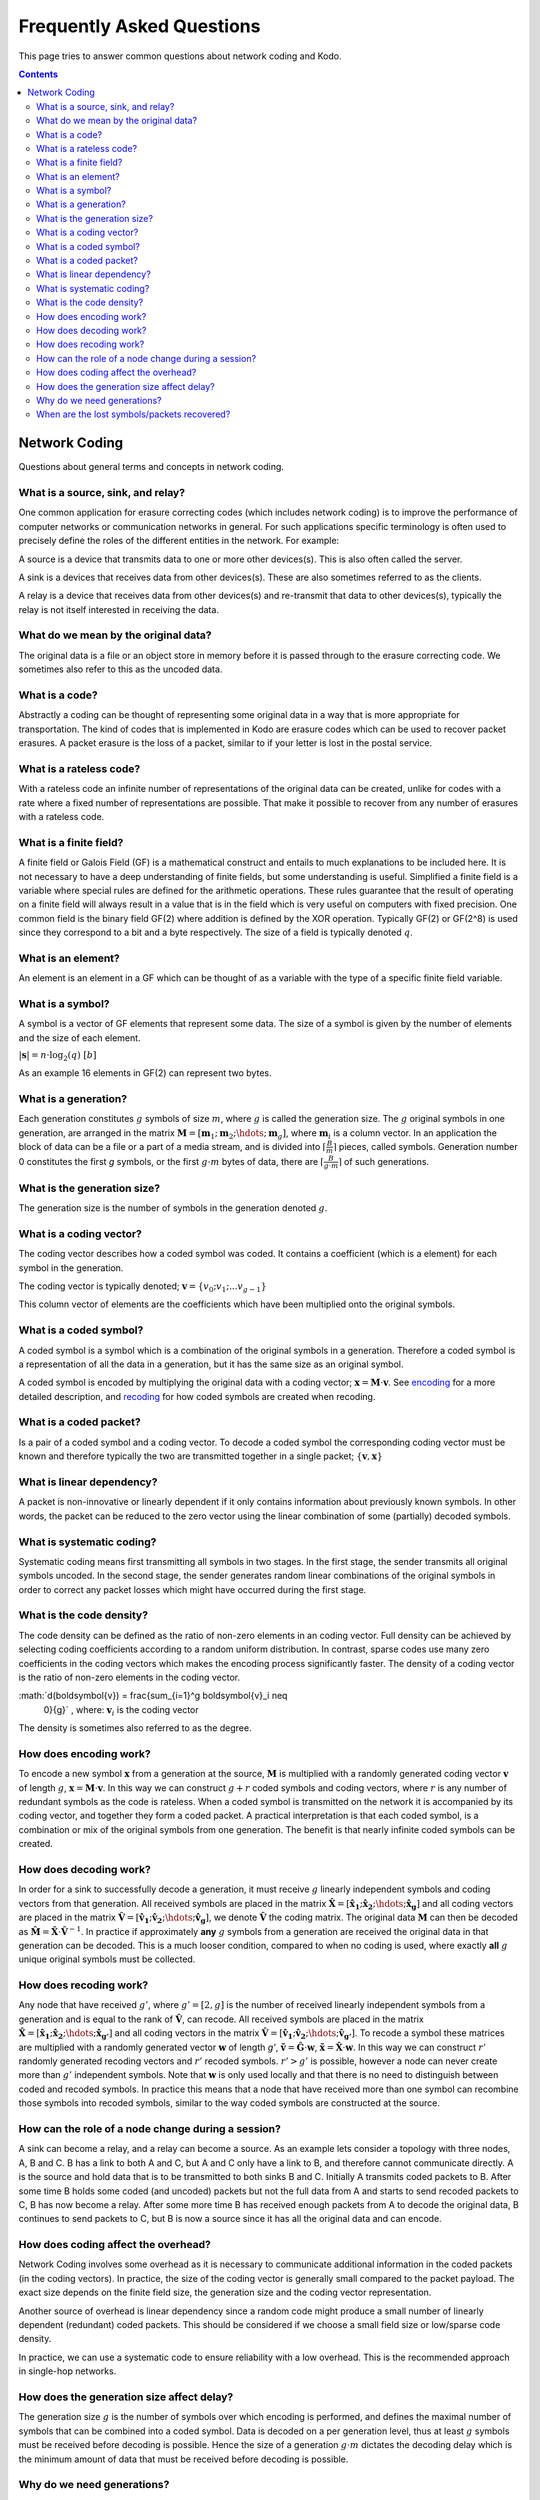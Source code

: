 Frequently Asked Questions
==========================

.. _faq:

This page tries to answer common questions about network coding and Kodo.


.. contents::


Network Coding
--------------

Questions about general terms and concepts in network coding.

What is a source, sink, and relay?
..................................
.. _source:
.. _relay:
.. _sink:

One common application for erasure correcting codes (which includes
network coding) is to improve the performance of computer networks or
communication networks in general. For such applications specific
terminology is often used to precisely define the roles of the
different entities in the network. For example:

A source is a device that transmits data to one or more other
devices(s). This is also often called the server.

A sink is a devices that receives data from other devices(s). These
are also sometimes referred to as the clients.

A relay is a device that receives data from other devices(s) and
re-transmit that data to other devices(s), typically the relay is not
itself interested in receiving the data.

What do we mean by the original data?
....................................

The original data is a file or an object store in memory before it is
passed through to the erasure correcting code. We sometimes also refer
to this as the uncoded data.

What is a code?
...............
.. _code:

Abstractly a coding can be thought of representing some original data
in a way that is more appropriate for transportation. The kind of codes
that is implemented in Kodo are erasure codes which can be used to
recover packet erasures. A packet erasure is the loss of a packet,
similar to if your letter is lost in the postal service.

What is a rateless code?
........................
.. _rateless:

With a rateless code an infinite number of representations of the
original data can be created, unlike for codes with a rate where a
fixed number of representations are possible. That make it possible to
recover from any number of erasures with a rateless code.

What is a finite field?
.......................
.. _finite_field:

A finite field or Galois Field (GF) is a mathematical construct and entails
to much explanations to be included here. It is not necessary to have
a deep understanding of finite fields, but some understanding is
useful. Simplified a finite field is a variable where special rules
are defined for the arithmetic operations. These rules guarantee that
the result of operating on a finite field will always result in a
value that is in the field which is very useful on computers with
fixed precision. One common field is the binary field GF(2) where
addition is defined by the XOR operation. Typically GF(2) or GF(2^8)
is used since they correspond to a bit and a byte respectively. The
size of a field is typically denoted :math:`q`.

What is an element?
...................
.. _finite_field_element:

An element is an element in a GF which can be thought of as a variable
with the type of a specific finite field variable.

What is a symbol?
.................
.. _symboĺ:

A symbol is a vector of GF elements that represent some data. The size
of a symbol is given by the number of elements and the size of each
element.

:math:`|\boldsymbol{s}| = n \cdot \log_2(q) ~ [b]`

As an example 16 elements in GF(2) can represent two bytes.

What is a generation?
.....................
.. _generation:

Each generation constitutes :math:`g` symbols of size :math:`m`, where
:math:`g` is called the generation size. The :math:`g` original
symbols in one generation, are arranged in the matrix
:math:`\boldsymbol{M}= [ \boldsymbol{m}_1 ; \boldsymbol{m}_2 ; \hdots
; \boldsymbol{m}_g ]`, where :math:`\boldsymbol{m}_i` is a column
vector. In an application the block of data can be a file or a part of
a media stream, and is divided into :math:`\lceil \frac{B}{m} \rceil`
pieces, called symbols. Generation number 0 constitutes the first `g`
symbols, or the first :math:`g \cdot m` bytes of data, there are
:math:`\lceil \frac{B}{g \cdot m} \rceil` of such generations.

What is the generation size?
............................
.. _generation_size:

The generation size is the number of symbols in the generation denoted
:math:`g`.


What is a coding vector?
........................
.. _coding_vector:

The coding vector describes how a coded symbol was coded. It contains
a coefficient (which is a element) for each symbol in the generation.

The coding vector is typically denoted; :math:`\boldsymbol{v} = \{v_0;
v_1; ... v_{g-1} \}`

This column vector of elements are the coefficients which have been
multiplied onto the original symbols.


What is a coded symbol?
.......................
.. _coded_symbol:

A coded symbol is a symbol which is a combination of the original
symbols in a generation. Therefore a coded symbol is a representation
of all the data in a generation, but it has the same size as an
original symbol.

A coded symbol is encoded by multiplying the original data with a
coding vector; :math:`\boldsymbol{x} = \boldsymbol{M} \cdot
\boldsymbol{v}`. See encoding_ for a more detailed description, and
recoding_ for how coded symbols are created when recoding.

What is a coded packet?
.......................
.. _coded_packet:

Is a pair of a coded symbol and a coding vector. To decode a coded
symbol the corresponding coding vector must be known and therefore
typically the two are transmitted together in a single packet;
:math:`\{ \boldsymbol{v}, \boldsymbol{x} \}`


What is linear dependency?
..........................
.. _linear_dependency:

A packet is non-innovative or linearly dependent if it only contains
information about previously known symbols. In other words, the packet
can be reduced to the zero vector using the linear combination of some
(partially) decoded symbols.

What is systematic coding?
..........................
.. _systematic_coding:

Systematic coding means first transmitting all symbols in two
stages. In the first stage, the sender transmits all original symbols
uncoded.  In the second stage, the sender generates random linear
combinations of the original symbols in order to correct any packet
losses which might have occurred during the first stage.

What is the code density?
.........................
.. _code_density:

The code density can be defined as the ratio of non-zero elements in
an coding vector. Full density can be achieved by selecting coding
coefficients according to a random uniform distribution. In contrast,
sparse codes use many zero coefficients in the coding vectors which
makes the encoding process significantly faster. The density of a
coding vector is the ratio of non-zero elements in the coding vector.

:math:`d(\boldsymbol{v}) = \frac{\sum_{i=1}^g \boldsymbol{v}_i \neq
      0}{g}` , where: :math:`\boldsymbol{v}_i` is the coding vector

The density is sometimes also referred to as the degree.

How does encoding work?
.......................
.. _encoding:

To encode a new symbol :math:`\boldsymbol{x}` from a generation at the
source, :math:`\boldsymbol{M}` is multiplied with a randomly generated
coding vector :math:`\boldsymbol{v}` of length :math:`g`,
:math:`\boldsymbol{x} = \boldsymbol{M} \cdot \boldsymbol{v}`. In this
way we can construct :math:`g+r` coded symbols and coding vectors,
where :math:`r` is any number of redundant symbols as the code is
rateless. When a coded symbol is transmitted on the network it is
accompanied by its coding vector, and together they form a coded
packet. A practical interpretation is that each coded symbol, is a
combination or mix of the original symbols from one generation. The
benefit is that nearly infinite coded symbols can be created.

How does decoding work?
.......................
.. _decoding:

In order for a sink to successfully decode a generation, it must
receive :math:`g` linearly independent symbols and coding vectors from
that generation. All received symbols are placed in the matrix
:math:`\boldsymbol{\hat{X}} = [\boldsymbol{\hat{x}_1} ;
\boldsymbol{\hat{x}_2} ; \hdots ; \boldsymbol{\hat{x}_g}]` and all
coding vectors are placed in the matrix
:math:`\boldsymbol{\hat{V}}=[\boldsymbol{\hat{v}_1} ;
\boldsymbol{\hat{v}_2} ; \hdots ;\boldsymbol{\hat{v}_g} ]`, we denote
:math:`\boldsymbol{\hat{V}}` the coding matrix. The original data
:math:`\boldsymbol{M}` can then be decoded as
:math:`\boldsymbol{\hat{M}} = \boldsymbol{\hat{X}} \cdot
\boldsymbol{\hat{V}}^{-1}`. In practice if approximately **any**
:math:`g` symbols from a generation are received the original data in
that generation can be decoded. This is a much looser condition,
compared to when no coding is used, where exactly **all** :math:`g`
unique original symbols must be collected.

How does recoding work?
.......................
.. _recoding:

Any node that have received :math:`g'`, where :math:`g' = [2,g]` is
the number of received linearly independent symbols from a generation
and is equal to the rank of :math:`\boldsymbol{\hat{V}}`, can
recode. All received symbols are placed in the matrix
:math:`\boldsymbol{\hat{X}} = [\boldsymbol{\hat{x}_1} ;
\boldsymbol{\hat{x}_2} ; \hdots ; \boldsymbol{\hat{x}_{g'}}]` and all
coding vectors in the matrix :math:`\boldsymbol{\hat{V}} =
[\boldsymbol{\hat{v}_1} ; \boldsymbol{\hat{v}_2} ; \hdots ;
\boldsymbol{\hat{v}_{g'}}]`. To recode a symbol these matrices are
multiplied with a randomly generated vector :math:`\boldsymbol{w}` of
length `g'`, :math:`\boldsymbol{\tilde{v}} = \boldsymbol{\hat{G}}
\cdot \boldsymbol{w}`, :math:`\boldsymbol{\tilde{x}} =
\boldsymbol{\hat{X}} \cdot \boldsymbol{w}`. In this way we can
construct :math:`r'` randomly generated recoding vectors and
:math:`r'` recoded symbols. :math:`r'>g'` is possible, however a node
can never create more than :math:`g'` independent symbols. Note that
:math:`\boldsymbol{w}` is only used locally and that there is no need
to distinguish between coded and recoded symbols. In practice this
means that a node that have received more than one symbol can
recombine those symbols into recoded symbols, similar to the way coded
symbols are constructed at the source.


How can the role of a node change during a session?
...................................................

A sink can become a relay, and a relay can become a source. As an
example lets consider a topology with three nodes, A, B and C. B has a
link to both A and C, but A and C only have a link to B, and therefore
cannot communicate directly. A is the source and hold data that is to
be transmitted to both sinks B and C. Initially A transmits coded
packets to B. After some time B holds some coded (and uncoded) packets
but not the full data from A and starts to send recoded packets to C,
B has now become a relay. After some more time B has received enough
packets from A to decode the original data, B continues to send
packets to C, but B is now a source since it has all the original data
and can encode.

How does coding affect the overhead?
....................................

Network Coding involves some overhead as it is necessary to
communicate additional information in the coded packets (in the coding
vectors).  In practice, the size of the coding vector is generally
small compared to the packet payload. The exact size depends on the
finite field size, the generation size and the coding vector
representation.

Another source of overhead is linear dependency since a random code
might produce a small number of linearly dependent (redundant) coded
packets.  This should be considered if we choose a small field size or
low/sparse code density.

In practice, we can use a systematic code to ensure reliability with a
low overhead. This is the recommended approach in single-hop networks.


.. How does the field size affect the overhead?
.. ............................................

How does the generation size affect delay?
..........................................

The generation size :math:`g` is the number of symbols over which
encoding is performed, and defines the maximal number of symbols that
can be combined into a coded symbol. Data is decoded on a per
generation level, thus at least :math:`g` symbols must be received
before decoding is possible. Hence the size of a generation :math:`g
\cdot m` dictates the decoding delay which is the minimum amount of
data that must be received before decoding is possible.


.. How does the density impact coding?
.. ...................................

Why do we need generations?
...........................

If a whole file was considered one big block, then the computational
complexity of the encoding and decoding operations would be very
high. This is especially problematic on mobile and embedded devices
with limited computational capabilities. Therefore, large data sets
are typically split into several equal-sized generations.


When are the lost symbols/packets recovered?
............................................

Let's suppose the :math:`N:math:` packets were lost from a generation
and the sender does not have any information about which packets were
lost. In this case, at least :math:`N` coded packets are required to
recover them. Note that the packets will not be recovered one-by-one,
but all at once after the decoder processes :math:`N` innovative coded
packets.
